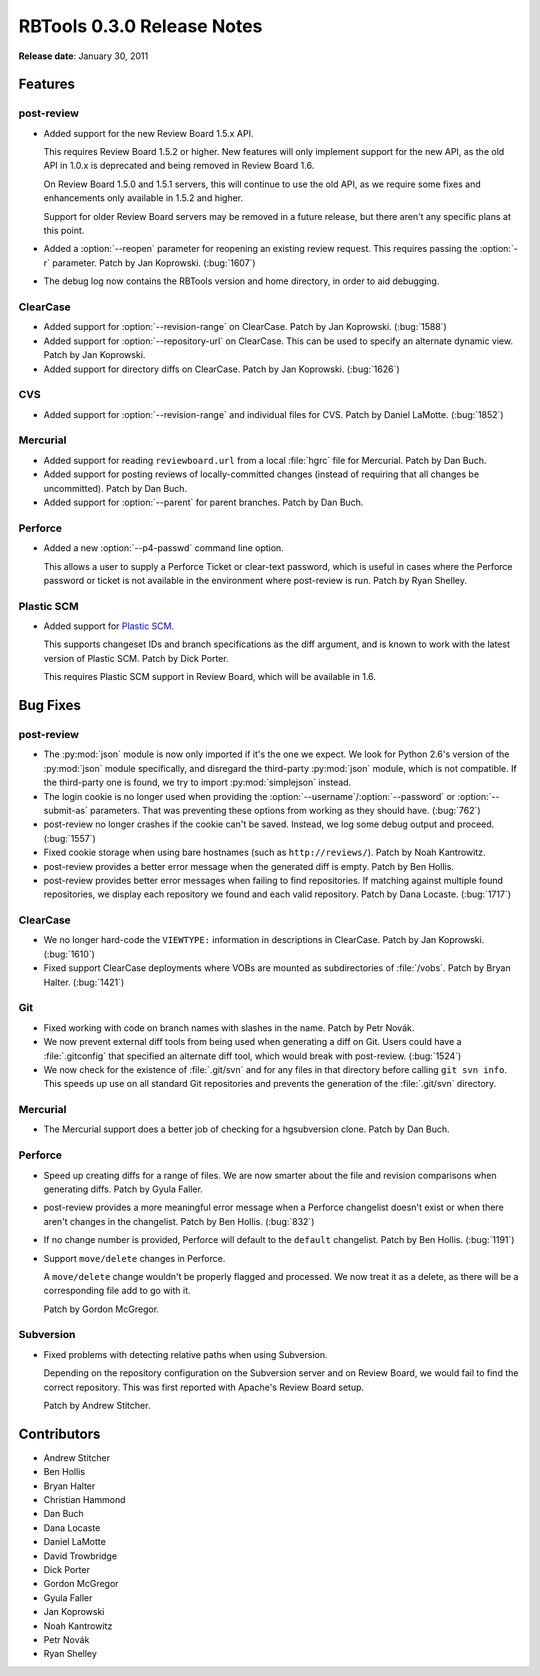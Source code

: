 ===========================
RBTools 0.3.0 Release Notes
===========================


**Release date**: January 30, 2011


Features
========

post-review
-----------

* Added support for the new Review Board 1.5.x API.

  This requires Review Board 1.5.2 or higher. New features will only implement
  support for the new API, as the old API in 1.0.x is deprecated and being
  removed in Review Board 1.6.

  On Review Board 1.5.0 and 1.5.1 servers, this will continue to use the old
  API, as we require some fixes and enhancements only available in 1.5.2 and
  higher.

  Support for older Review Board servers may be removed in a future release,
  but there aren't any specific plans at this point.

* Added a :option:`--reopen` parameter for reopening an existing review
  request. This requires passing the :option:`-r` parameter. Patch by Jan
  Koprowski. (:bug:`1607`)

* The debug log now contains the RBTools version and home directory, in order
  to aid debugging.


ClearCase
---------

* Added support for :option:`--revision-range` on ClearCase. Patch by Jan Koprowski.
  (:bug:`1588`)

* Added support for :option:`--repository-url` on ClearCase. This can be used
  to specify an alternate dynamic view. Patch by Jan Koprowski.

* Added support for directory diffs on ClearCase. Patch by Jan Koprowski.
  (:bug:`1626`)


CVS
---

* Added support for :option:`--revision-range` and individual files for CVS.
  Patch by Daniel LaMotte. (:bug:`1852`)


Mercurial
---------

* Added support for reading ``reviewboard.url`` from a local :file:`hgrc`
  file for Mercurial. Patch by Dan Buch.

* Added support for posting reviews of locally-committed changes (instead of
  requiring that all changes be uncommitted). Patch by Dan Buch.

* Added support for :option:`--parent` for parent branches. Patch by Dan Buch.


Perforce
--------

* Added a new :option:`--p4-passwd` command line option.

  This allows a user to supply a Perforce Ticket or clear-text password,
  which is useful in cases where the Perforce password or ticket is not
  available in the environment where post-review is run. Patch by Ryan Shelley.


Plastic SCM
-----------

* Added support for `Plastic SCM`_.

  This supports changeset IDs and branch specifications as the diff argument,
  and is known to work with the latest version of Plastic SCM. Patch by Dick
  Porter.

  This requires Plastic SCM support in Review Board, which will be available
  in 1.6.

.. _`Plastic SCM`: http://www.plasticscm.com/


Bug Fixes
=========

post-review
-----------

* The :py:mod:`json` module is now only imported if it's the one we expect.
  We look for Python 2.6's version of the :py:mod:`json` module specifically,
  and disregard the third-party :py:mod:`json` module, which is not compatible.
  If the third-party one is found, we try to import :py:mod:`simplejson`
  instead.

* The login cookie is no longer used when providing the
  :option:`--username`/:option:`--password` or :option:`--submit-as`
  parameters. That was preventing these options from working as they should
  have. (:bug:`762`)

* post-review no longer crashes if the cookie can't be saved. Instead, we
  log some debug output and proceed. (:bug:`1557`)

* Fixed cookie storage when using bare hostnames (such as ``http://reviews/``).
  Patch by Noah Kantrowitz.

* post-review provides a better error message when the generated diff is
  empty. Patch by Ben Hollis.

* post-review provides better error messages when failing to find
  repositories. If matching against multiple found repositories, we display
  each repository we found and each valid repository. Patch by Dana Locaste.
  (:bug:`1717`)


ClearCase
---------

* We no longer hard-code the ``VIEWTYPE:`` information in descriptions in ClearCase.
  Patch by Jan Koprowski. (:bug:`1610`)

* Fixed support ClearCase deployments where VOBs are mounted as
  subdirectories of :file:`/vobs`. Patch by Bryan Halter. (:bug:`1421`)


Git
---

* Fixed working with code on branch names with slashes in the name. Patch by
  Petr Novák.

* We now prevent external diff tools from being used when generating a diff on
  Git. Users could have a :file:`.gitconfig` that specified an alternate diff
  tool, which would break with post-review. (:bug:`1524`)

* We now check for the existence of :file:`.git/svn` and for any files
  in that directory before calling ``git svn info``. This speeds up use on all
  standard Git repositories and prevents the generation of the
  :file:`.git/svn` directory.


Mercurial
---------

* The Mercurial support does a better job of checking for a hgsubversion
  clone. Patch by Dan Buch.


Perforce
--------

* Speed up creating diffs for a range of files. We are now smarter about the
  file and revision comparisons when generating diffs. Patch by Gyula Faller.

* post-review provides a more meaningful error message when a Perforce
  changelist doesn't exist or when there aren't changes in the changelist.
  Patch by Ben Hollis. (:bug:`832`)

* If no change number is provided, Perforce will default to the ``default``
  changelist. Patch by Ben Hollis. (:bug:`1191`)

* Support ``move/delete`` changes in Perforce.

  A ``move/delete`` change wouldn't be properly flagged and processed. We now
  treat it as a delete, as there will be a corresponding file add to go with
  it.

  Patch by Gordon McGregor.


Subversion
----------

* Fixed problems with detecting relative paths when using Subversion.

  Depending on the repository configuration on the Subversion server and on
  Review Board, we would fail to find the correct repository. This was first
  reported with Apache's Review Board setup.

  Patch by Andrew Stitcher.


Contributors
============

* Andrew Stitcher
* Ben Hollis
* Bryan Halter
* Christian Hammond
* Dan Buch
* Dana Locaste
* Daniel LaMotte
* David Trowbridge
* Dick Porter
* Gordon McGregor
* Gyula Faller
* Jan Koprowski
* Noah Kantrowitz
* Petr Novák
* Ryan Shelley
